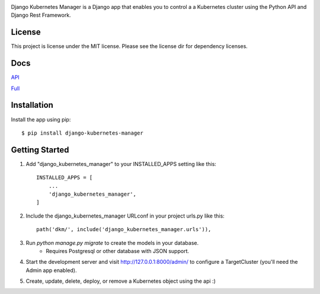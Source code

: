 
.. image:: images/dkm-logo.png
   :width: 600
   :alt: DjangoKubernetesManager


Django Kubernetes Manager is a Django app that enables you to control a
a Kubernetes cluster using the Python API and Django Rest Framework.

License
--------
This project is license under the MIT license. Please see the license dir for
dependency licenses.

Docs
-------
API_


Full_


.. _API: https://github.com/IntrospectData/Django-Kubernetes-Manager/blob/master/docs/openapi.md

.. _Full: https://django-kubernetes-manager.readthedocs.io/en/latest/index.html


Installation
---------------
Install the app using pip::

  $ pip install django-kubernetes-manager

Getting Started
---------------
1. Add "django_kubernetes_manager" to your INSTALLED_APPS setting like this::

    INSTALLED_APPS = [
        ...
        'django_kubernetes_manager',
    ]

2. Include the django_kubernetes_manager URLconf in your project urls.py like this::

    path('dkm/', include('django_kubernetes_manager.urls')),

3. Run `python manage.py migrate` to create the models in your database.
    * Requires Postgresql or other database with JSON support.

4. Start the development server and visit http://127.0.0.1:8000/admin/
   to configure a TargetCluster (you'll need the Admin app enabled).

5. Create, update, delete, deploy, or remove a Kubernetes object
   using the api :)
